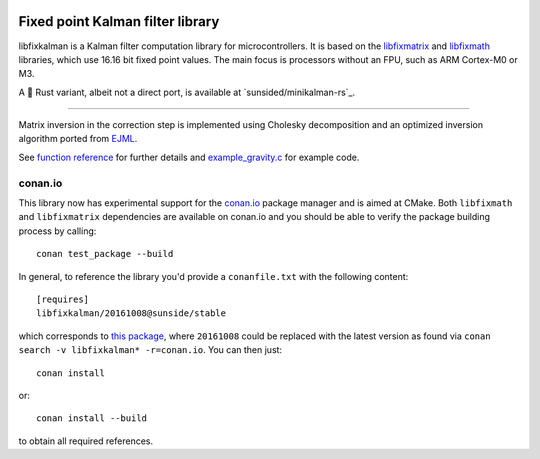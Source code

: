 .. image:: https://raw.githubusercontent.com/sunsided/libfixkalman/static/kalman.png
   :align: right

Fixed point Kalman filter library
=================================

libfixkalman is a Kalman filter computation library for microcontrollers.
It is based on the libfixmatrix_ and libfixmath_ libraries, which use 16.16 bit fixed point values.
The main focus is processors without an FPU, such as ARM Cortex-M0 or M3.

A 🦀 Rust variant, albeit not a direct port, is available at `sunsided/minikalman-rs`_.

----

Matrix inversion in the correction step is implemented using Cholesky decomposition and an optimized
inversion algorithm ported from EJML_.

See `function reference`_ for further details and `example_gravity.c`_ for example code.


.. _libfixmath: http://code.google.com/p/libfixmath/
.. _libfixmatrix: https://github.com/PetteriAimonen/libfixmatrix
.. _EJML: https://code.google.com/p/efficient-java-matrix-library/
.. _function reference: https://github.com/sunsided/libfixkalman/blob/master/FUNCTIONS.rst
.. _`example_gravity.c`: https://github.com/sunsided/libfixkalman/blob/master/example_gravity.c
.. `sunsided/minikalman-rs`: https://github.com/sunsided/minikalman-rs

conan.io
--------

This library now has experimental support for the `conan.io`_ package manager and is aimed at CMake. Both ``libfixmath`` and ``libfixmatrix`` dependencies are available on conan.io and you should be able to verify the package building process by calling::

    conan test_package --build

In general, to reference the library you'd provide a ``conanfile.txt`` with the following content::

    [requires]
    libfixkalman/20161008@sunside/stable

which corresponds to `this package`_, where ``20161008`` could be replaced with the latest version as found via ``conan search -v libfixkalman* -r=conan.io``. You can then just::

    conan install

or::

    conan install --build

to obtain all required references.

.. _`conan.io`: https://conan.io/
.. _`this package`: https://conan.io/source/libfixkalman/20161008/sunside/stable
